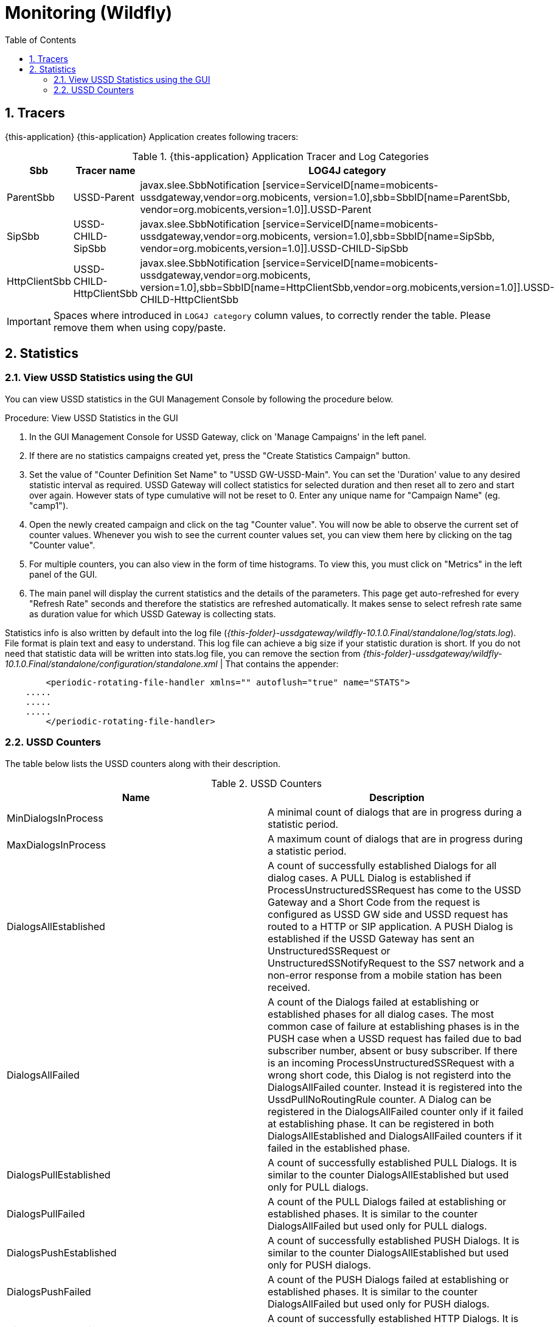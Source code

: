 [[_logging_traces_and_alarms-wildfly]]
= Monitoring (Wildfly)
:doctype: book
:sectnums:
:toc: left
:icons: font
:experimental:
:sourcedir: .

== Tracers

{this-application} {this-application} Application creates following tracers:

.{this-application}  Application Tracer and Log Categories
[cols="1,1,1", frame="all", options="header"]
|===
| Sbb | Tracer name | LOG4J category
| ParentSbb | USSD-Parent | javax.slee.SbbNotification [service=ServiceID[name=mobicents-ussdgateway,vendor=org.mobicents, version=1.0],sbb=SbbID[name=ParentSbb, vendor=org.mobicents,version=1.0]].USSD-Parent
| SipSbb | USSD-CHILD-SipSbb | javax.slee.SbbNotification [service=ServiceID[name=mobicents-ussdgateway,vendor=org.mobicents, version=1.0],sbb=SbbID[name=SipSbb, vendor=org.mobicents,version=1.0]].USSD-CHILD-SipSbb
| HttpClientSbb | USSD-CHILD-HttpClientSbb | javax.slee.SbbNotification [service=ServiceID[name=mobicents-ussdgateway,vendor=org.mobicents, version=1.0],sbb=SbbID[name=HttpClientSbb,vendor=org.mobicents,version=1.0]].USSD-CHILD-HttpClientSbb


|===

IMPORTANT: Spaces where introduced in `LOG4J category`  column values, to correctly render the table.
Please remove them when using copy/paste.

== Statistics

[[_view_stats]]
=== View USSD Statistics using the GUI

You can view USSD statistics in the GUI Management Console by following the procedure below.

.Procedure: View USSD Statistics in the GUI
. In the GUI Management Console for USSD Gateway, click on 'Manage Campaigns' in the left panel. 
. If there are no statistics campaigns created yet, press the "Create Statistics Campaign" button.
. Set the value of "Counter Definition Set Name" to "USSD GW-USSD-Main". You can set the 'Duration' value to any desired statistic interval as required.
  USSD Gateway will collect statistics for selected duration and then reset all to zero and start over again.
  However stats of type cumulative will not be reset to 0.
  Enter any unique name for "Campaign Name" (eg.
  "camp1"). 
. Open the newly created campaign and click on the tag "Counter value". You will now be able to observe the current set of counter values.
  Whenever you wish to see the current counter values set, you can view them here by clicking on the tag "Counter value". 
. For multiple counters, you can also view in the form of time histograms.
  To view this, you must click on "Metrics" in the left panel of the GUI.
. The main panel will display the current statistics and the details of the parameters.
  This page get auto-refreshed for every "Refresh Rate" seconds and therefore the statistics are refreshed automatically.
  It makes sense to select refresh rate same as duration value for which USSD Gateway is collecting stats. 

Statistics info is also written by default into the log file ([path]_{this-folder}-ussdgateway/wildfly-10.1.0.Final/standalone/log/stats.log_). File format is plain text and easy to understand.
This log file can achieve a big size if your statistic duration is short.
If you do not need that statistic data will be written into stats.log file, you can remove the section from [path]_{this-folder}-ussdgateway/wildfly-10.1.0.Final/standalone/configuration/standalone.xml_	 | That contains the appender:  
----

	<periodic-rotating-file-handler xmlns="" autoflush="true" name="STATS">
    .....
    .....
    .....
	</periodic-rotating-file-handler>
----		

=== USSD Counters

The table below lists the USSD counters along with their description.

.USSD Counters
[cols="1,1", frame="all", options="header"]
|===
| Name | Description
| MinDialogsInProcess | A minimal count of dialogs that are in progress during a statistic period.
| MaxDialogsInProcess | A maximum count of dialogs that are in progress during a statistic period.
| DialogsAllEstablished | A count of successfully established Dialogs for all dialog cases. A PULL Dialog is established if ProcessUnstructuredSSRequest has come to the USSD Gateway and a Short Code from the request is configured as USSD GW side and USSD request has routed to a HTTP or SIP application. A PUSH Dialog is established if the USSD Gateway has sent an UnstructuredSSRequest or UnstructuredSSNotifyRequest to the SS7 network and a non-error response from a mobile station has been received.
| DialogsAllFailed | A count of the Dialogs failed at establishing or established phases for all dialog cases. The most common case of failure at establishing phases is in the PUSH case when a USSD request has failed due to bad subscriber number, absent or busy subscriber. If there is an incoming ProcessUnstructuredSSRequest with a wrong short code, this Dialog is not registerd into the DialogsAllFailed counter. Instead it is registered into the UssdPullNoRoutingRule counter. A Dialog can be registered in the DialogsAllFailed counter only if it failed at establishing phase. It can be registered in both DialogsAllEstablished and DialogsAllFailed counters if it failed in the established phase.
| DialogsPullEstablished | A count of successfully established PULL Dialogs. It is similar to the counter DialogsAllEstablished but used only for PULL dialogs.
| DialogsPullFailed | A count of the PULL Dialogs failed at establishing or established phases. It is similar to the counter DialogsAllFailed but used only for PULL dialogs.
| DialogsPushEstablished | A count of successfully established PUSH Dialogs. It is similar to the counter DialogsAllEstablished but used only for PUSH dialogs.
| DialogsPushFailed | A count of the PUSH Dialogs failed at establishing or established phases. It is similar to the counter DialogsAllFailed but used only for PUSH dialogs.
| DialogsHttpEstablished | A count of successfully established HTTP Dialogs. It is similar to the counter DialogsAllEstablished but used only for HTTP dialogs.
| DialogsHttpFailed | A count of the HTTP Dialogs failed at establishing or established phases. It is similar to the counter DialogsAllFailed but used only for HTTP dialogs.
| DialogsSipEstablished | A count of successfully established SIP Dialogs. It is similar to the counter DialogsAllEstablished but used only for SIP dialogs.
| DialogsSipFailed | A count of the SIP Dialogs failed at establishing or established phases. It is similar to the counter DialogsAllFailed but used only for SIP dialogs.
| DialogsAllEstablishedCumulative | This counter contains a cumulative value of DialogsAllEstablished counter from the time the USSD GW was started.
| DialogsAllFailedCumulative | This counter contains a cumulative value of DialogsAllFailed counter from the time the USSD GW was started.
| DialogsAllEstablishedPerSec | A count of the successfully established Dialogs per second, for all dialog cases.
| DialogsAllFailedPerSec | A count of the Dialogs failed per second at establishing or established phases, for all dialog cases.
| ProcessUssdRequestOperations | A count of all requested ProcessUnstructuredSSRequest.
| ProcessUssdRequestOperationsCumulative | This counter contains a cumulative value of ProcessUssdRequestOperations counter from the time the USSD GW was started.
| UssdRequestOperations | A count of all requested UnstructuredSSRequest.
| UssdRequestOperationsCumulative | This counter contains a cumulative value of UssdRequestOperations counter from the time the USSD GW was started.
| UssdNotifyOperations | A count of all requested UnstructuredSSNotifyRequest.
| UssdNotifyOperationsCumulative | This counter contains a cumulative value of UssdNotifyOperations counter from the time the USSD GW was started.
| UssdPullNoRoutingRule | A count of incoming PULL requests for Short Codes that are not configured in the USSD GW and are therefore rejected.
| UssdPullNoRoutingRuleCumulative | This counter contains a cumulative value of UssdPullNoRoutingRule counter from the time the USSD GW was started.
| MapErrorAbsentSubscribers | A count of MAP error message AbsentSubscribers received from the HLR/MSC (PUSH case).
| MapErrorAbsentSubscribersCumulative | This counter contains a cumulative value of MapErrorAbsentSubscribers counter from the time the USSD GW was started.
| MapErrorCallBarred | A count of MAP error message CallBarred received from the HLR (PUSH case).
| MapErrorCallBarredCumulative | This counter contains a cumulative value of MapErrorCallBarred counter from the time the USSD GW was started.
| MapErrorTeleserviceNotProvisioned | A count of MAP error message TeleserviceNotProvisioned received from the HLR (PUSH case).
| MapErrorTeleserviceNotProvisionedCumulative | This counter contains a cumulative value of MapErrorTeleserviceNotProvisioned counter from the time the USSD GW was started.
| MapErrorUnknownSubscriber | A count of MAP error message UnknownSubscriber received from the HLR (PUSH case).
| MapErrorUnknownSubscriberCumulative | This counter contains a cumulative value of MapErrorUnknownSubscriber counter from the time the USSD GW was started.
| MapErrorUssdBusy | A count of MAP error message UssdBusy received from the MSC (PUSH case).
| MapErrorUssdBusyCumulative | This counter contains a cumulative value of MapErrorUssdBusy counter from the time the USSD GW was started.
| MapErrorComponentOther | A count of all other MAP error messages received from the HRL/MSC (PUSH case).
| MapErrorComponentOtherCumulative | This counter contains a cumulative value of MapErrorComponentOther counter from the time the USSD GW was started.
| MapDialogTimeouts | A count of all MAP Dialog timeouts. This is the case when a mobile subscriber does not respond for a long time after the MAP Dialog is established.
| MapDialogTimeoutsCumulative | This counter contains a cumulative value of MapDialogTimeouts counter from the time the USSD GW was started.
| MapInvokeTimeouts | A count of all MAP Invoke timeouts. This is the case when a mobile subscriber does not respond for a long time for the Invoke from USSD GW.
| MapInvokeTimeoutsCumulative | This counter contains a cumulative value of MapInvokeTimeouts counter from the time the USSD GW was started.
| AppTimeouts | A count of all HTTP / SIP Application timeouts. This is the case when a HTTP / SIP application does not respond for a long time (PULL cases only).
| AppTimeoutsCumulative | This counter contains a cumulative value of AppTimeouts counter from the time the USSD GW was started.
| RequestsPerUssdCode | A count of ProcessUnstructuredSSRequest requests per Short Code. This value is a complex value and there may be several values for several Short Codes inside the counter. Only the Short Codes for which there were requests during this time interval are present.
|===

